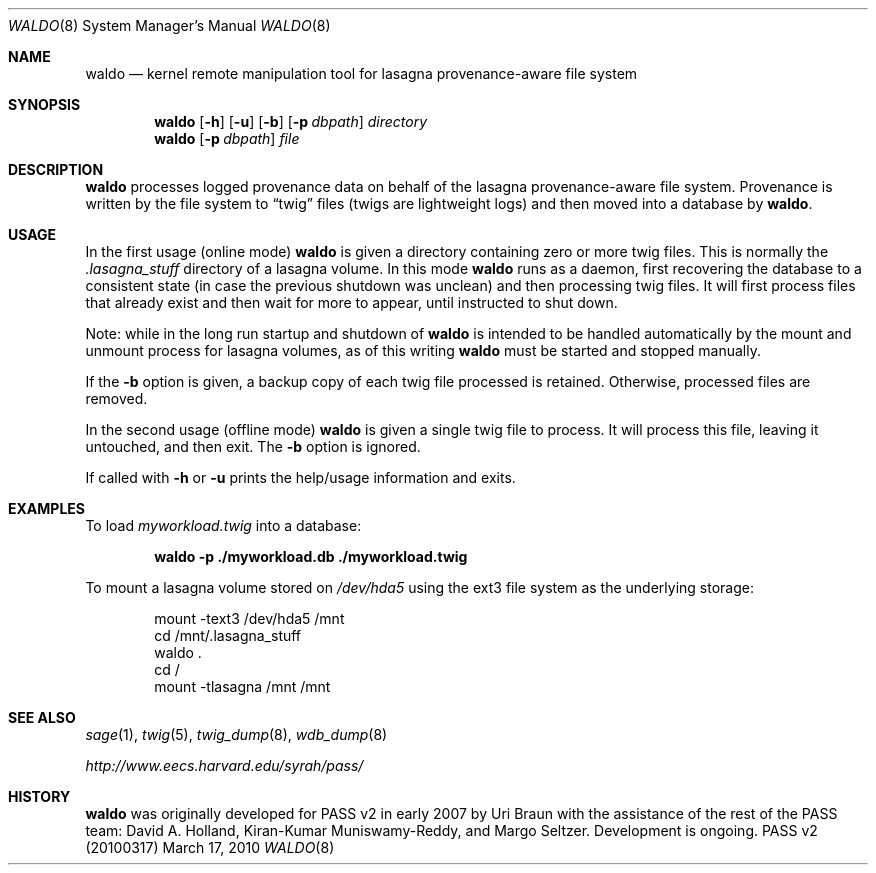 .\"
.\" Copyright 2006, 2007
.\"	The President and Fellows of Harvard College.
.\"
.\" Redistribution and use in source and binary forms, with or without
.\" modification, are permitted provided that the following conditions
.\" are met:
.\" 1. Redistributions of source code must retain the above copyright
.\"    notice, this list of conditions and the following disclaimer.
.\" 2. Redistributions in binary form must reproduce the above copyright
.\"    notice, this list of conditions and the following disclaimer in the
.\"    documentation and/or other materials provided with the distribution.
.\" 3. Neither the name of the University nor the names of its contributors
.\"    may be used to endorse or promote products derived from this software
.\"    without specific prior written permission.
.\"
.\" THIS SOFTWARE IS PROVIDED BY THE UNIVERSITY AND CONTRIBUTORS ``AS IS'' AND
.\" ANY EXPRESS OR IMPLIED WARRANTIES, INCLUDING, BUT NOT LIMITED TO, THE
.\" IMPLIED WARRANTIES OF MERCHANTABILITY AND FITNESS FOR A PARTICULAR PURPOSE
.\" ARE DISCLAIMED.  IN NO EVENT SHALL THE UNIVERSITY OR CONTRIBUTORS BE LIABLE
.\" FOR ANY DIRECT, INDIRECT, INCIDENTAL, SPECIAL, EXEMPLARY, OR CONSEQUENTIAL
.\" DAMAGES (INCLUDING, BUT NOT LIMITED TO, PROCUREMENT OF SUBSTITUTE GOODS
.\" OR SERVICES; LOSS OF USE, DATA, OR PROFITS; OR BUSINESS INTERRUPTION)
.\" HOWEVER CAUSED AND ON ANY THEORY OF LIABILITY, WHETHER IN CONTRACT, STRICT
.\" LIABILITY, OR TORT (INCLUDING NEGLIGENCE OR OTHERWISE) ARISING IN ANY WAY
.\" OUT OF THE USE OF THIS SOFTWARE, EVEN IF ADVISED OF THE POSSIBILITY OF
.\" SUCH DAMAGE.
.\"
.Dd March 17, 2010
.Dt WALDO 8
.Os "PASS v2 (20100317)"
.Sh NAME
.Nm waldo
.Nd kernel remote manipulation tool for lasagna provenance-aware file system
.Sh SYNOPSIS
.Nm
.Op Fl h
.Op Fl u
.Op Fl b
.Op Fl p Ar dbpath
.Ar directory
.Nm
.Op Fl p Ar dbpath
.Ar file
.Sh DESCRIPTION
.Nm
processes logged provenance data on behalf of the lasagna
provenance-aware file system.
Provenance is written by the file system to
.Dq twig
files (twigs are lightweight logs) and then moved into a database
by
.Nm .
.Sh USAGE
In the first usage (online mode)
.Nm
is given a directory containing zero or more twig files.
This is normally the
.Pa .lasagna_stuff
directory of a lasagna volume.
In this mode
.Nm
runs as a daemon, first recovering the database to a consistent state
(in case the previous shutdown was unclean) and then processing
twig files.
It will first process files that already exist and then wait for more
to appear, until instructed to shut down.
.Pp
Note: while in the long run startup and shutdown of
.Nm
is intended to be handled automatically by the mount and unmount
process for lasagna volumes, as of this writing
.Nm
must be started and stopped manually.
.Pp
If the
.Fl b
option is given, a backup copy of each twig file processed is
retained.
Otherwise, processed files are removed.
.Pp
In the second usage (offline mode)
.Nm
is given a single twig file to process.
It will process this file, leaving it untouched, and then exit.
The
.Fl b
option is ignored.
.Pp
If called with
.Fl h
or
.Fl u
prints the help/usage information and exits.
.Sh EXAMPLES
To load
.Pa myworkload.twig
into a database:
.Pp
.Dl waldo -p ./myworkload.db ./myworkload.twig
.Pp
To mount a lasagna volume stored on
.Pa /dev/hda5
using the ext3 file system as the underlying storage:
.Pp
.Bd -literal -offset indent -compact
mount -text3 /dev/hda5 /mnt
cd /mnt/.lasagna_stuff
waldo .
cd /
mount -tlasagna /mnt /mnt
.Ed
.Sh SEE ALSO
.Xr sage 1 ,
.Xr twig 5 ,
.Xr twig_dump 8 ,
.Xr wdb_dump 8
.\" Xr mount.lasagna
.\" Xr umount.lasagna
.Pp
.Pa http://www.eecs.harvard.edu/syrah/pass/
.Sh HISTORY
.Nm
was originally developed for PASS v2 in early 2007 by Uri Braun with
the
assistance of the rest of the PASS team:
David A. Holland, Kiran-Kumar Muniswamy-Reddy, and Margo Seltzer.
Development is ongoing.
